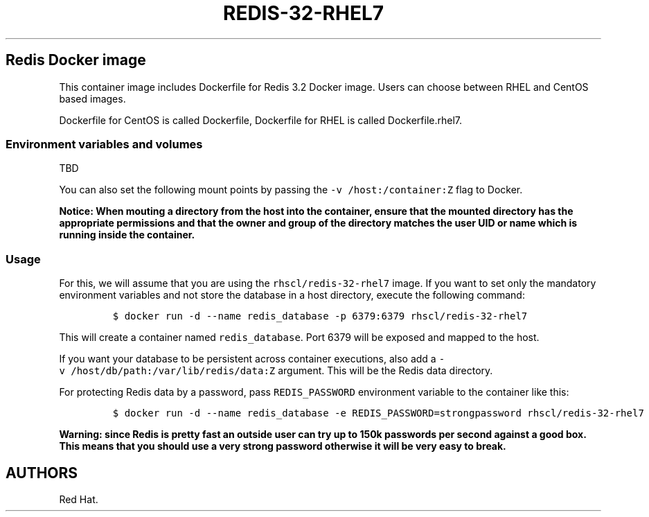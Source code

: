.\"t
.\" WARNING: Do not edit this file manually, it is generated from README.md automatically.
.\"
.\"t
.\" Automatically generated by Pandoc 1.16.0.2
.\"
.TH "REDIS\-32\-RHEL7" "1" "February 22, 2017" "Container Image Pages" ""
.hy
.SH Redis Docker image
.PP
This container image includes Dockerfile for Redis 3.2 Docker image.
Users can choose between RHEL and CentOS based images.
.PP
Dockerfile for CentOS is called Dockerfile, Dockerfile for RHEL is
called Dockerfile.rhel7.
.SS Environment variables and volumes
.PP
.TS
tab(@);
l l.
T{
Variable name
T}@T{
Description
T}
_
T{
\f[C]REDIS_PASSWORD\f[]
T}@T{
Password for the server access
T}
.TE
.PP
TBD
.PP
You can also set the following mount points by passing the
\f[C]\-v\ /host:/container:Z\f[] flag to Docker.
.PP
.TS
tab(@);
l l.
T{
Volume mount point
T}@T{
Description
T}
_
T{
\f[C]/var/lib/redis/data\f[]
T}@T{
Redis data directory
T}
.TE
.PP
\f[B]Notice: When mouting a directory from the host into the container,
ensure that the mounted directory has the appropriate permissions and
that the owner and group of the directory matches the user UID or name
which is running inside the container.\f[]
.SS Usage
.PP
For this, we will assume that you are using the
\f[C]rhscl/redis\-32\-rhel7\f[] image.
If you want to set only the mandatory environment variables and not
store the database in a host directory, execute the following command:
.IP
.nf
\f[C]
$\ docker\ run\ \-d\ \-\-name\ redis_database\ \-p\ 6379:6379\ rhscl/redis\-32\-rhel7
\f[]
.fi
.PP
This will create a container named \f[C]redis_database\f[].
Port 6379 will be exposed and mapped to the host.
.PP
If you want your database to be persistent across container executions,
also add a \f[C]\-v\ /host/db/path:/var/lib/redis/data:Z\f[] argument.
This will be the Redis data directory.
.PP
For protecting Redis data by a password, pass \f[C]REDIS_PASSWORD\f[]
environment variable to the container like this:
.IP
.nf
\f[C]
$\ docker\ run\ \-d\ \-\-name\ redis_database\ \-e\ REDIS_PASSWORD=strongpassword\ rhscl/redis\-32\-rhel7
\f[]
.fi
.PP
\f[B]Warning: since Redis is pretty fast an outside user can try up to
150k passwords per second against a good box. This means that you should
use a very strong password otherwise it will be very easy to break.\f[]
.SH AUTHORS
Red Hat.
